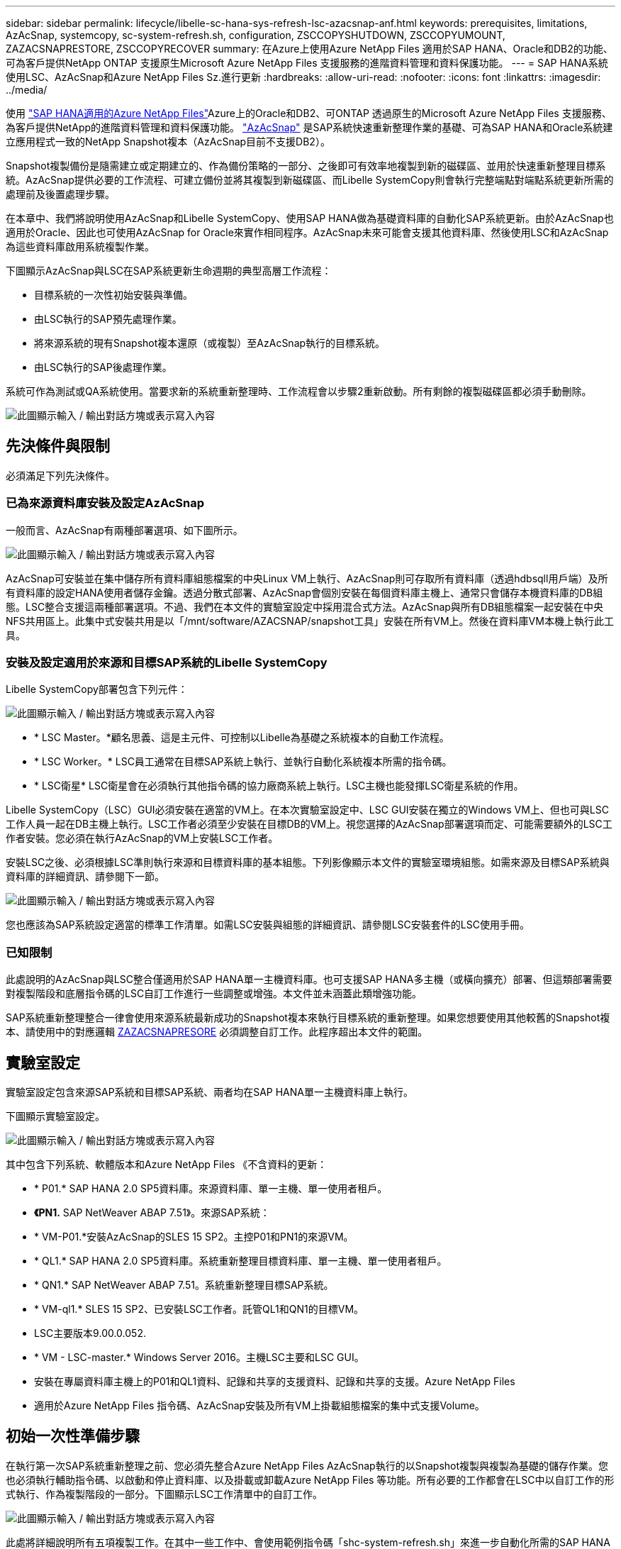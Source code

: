 ---
sidebar: sidebar 
permalink: lifecycle/libelle-sc-hana-sys-refresh-lsc-azacsnap-anf.html 
keywords: prerequisites, limitations, AzAcSnap, systemcopy, sc-system-refresh.sh, configuration, ZSCCOPYSHUTDOWN, ZSCCOPYUMOUNT, ZAZACSNAPRESTORE, ZSCCOPYRECOVER 
summary: 在Azure上使用Azure NetApp Files 適用於SAP HANA、Oracle和DB2的功能、可為客戶提供NetApp ONTAP 支援原生Microsoft Azure NetApp Files 支援服務的進階資料管理和資料保護功能。 
---
= SAP HANA系統使用LSC、AzAcSnap和Azure NetApp Files Sz.進行更新
:hardbreaks:
:allow-uri-read: 
:nofooter: 
:icons: font
:linkattrs: 
:imagesdir: ../media/


[role="lead"]
使用 https://docs.microsoft.com/en-us/azure/azure-netapp-files/azure-netapp-files-solution-architectures["SAP HANA適用的Azure NetApp Files"^]Azure上的Oracle和DB2、可ONTAP 透過原生的Microsoft Azure NetApp Files 支援服務、為客戶提供NetApp的進階資料管理和資料保護功能。 https://docs.microsoft.com/en-us/azure/azure-netapp-files/azacsnap-introduction["AzAcSnap"^] 是SAP系統快速重新整理作業的基礎、可為SAP HANA和Oracle系統建立應用程式一致的NetApp Snapshot複本（AzAcSnap目前不支援DB2）。

Snapshot複製備份是隨需建立或定期建立的、作為備份策略的一部分、之後即可有效率地複製到新的磁碟區、並用於快速重新整理目標系統。AzAcSnap提供必要的工作流程、可建立備份並將其複製到新磁碟區、而Libelle SystemCopy則會執行完整端點對端點系統更新所需的處理前及後置處理步驟。

在本章中、我們將說明使用AzAcSnap和Libelle SystemCopy、使用SAP HANA做為基礎資料庫的自動化SAP系統更新。由於AzAcSnap也適用於Oracle、因此也可使用AzAcSnap for Oracle來實作相同程序。AzAcSnap未來可能會支援其他資料庫、然後使用LSC和AzAcSnap為這些資料庫啟用系統複製作業。

下圖顯示AzAcSnap與LSC在SAP系統更新生命週期的典型高層工作流程：

* 目標系統的一次性初始安裝與準備。
* 由LSC執行的SAP預先處理作業。
* 將來源系統的現有Snapshot複本還原（或複製）至AzAcSnap執行的目標系統。
* 由LSC執行的SAP後處理作業。


系統可作為測試或QA系統使用。當要求新的系統重新整理時、工作流程會以步驟2重新啟動。所有剩餘的複製磁碟區都必須手動刪除。

image:libelle-sc-image23.png["此圖顯示輸入 / 輸出對話方塊或表示寫入內容"]



== 先決條件與限制

必須滿足下列先決條件。



=== 已為來源資料庫安裝及設定AzAcSnap

一般而言、AzAcSnap有兩種部署選項、如下圖所示。

image:libelle-sc-image24.png["此圖顯示輸入 / 輸出對話方塊或表示寫入內容"]

AzAcSnap可安裝並在集中儲存所有資料庫組態檔案的中央Linux VM上執行、AzAcSnap則可存取所有資料庫（透過hdbsqll用戶端）及所有資料庫的設定HANA使用者儲存金鑰。透過分散式部署、AzAcSnap會個別安裝在每個資料庫主機上、通常只會儲存本機資料庫的DB組態。LSC整合支援這兩種部署選項。不過、我們在本文件的實驗室設定中採用混合式方法。AzAcSnap與所有DB組態檔案一起安裝在中央NFS共用區上。此集中式安裝共用是以「/mnt/software/AZACSNAP/snapshot工具」安裝在所有VM上。然後在資料庫VM本機上執行此工具。



=== 安裝及設定適用於來源和目標SAP系統的Libelle SystemCopy

Libelle SystemCopy部署包含下列元件：

image:libelle-sc-image25.png["此圖顯示輸入 / 輸出對話方塊或表示寫入內容"]

* * LSC Master。*顧名思義、這是主元件、可控制以Libelle為基礎之系統複本的自動工作流程。
* * LSC Worker。* LSC員工通常在目標SAP系統上執行、並執行自動化系統複本所需的指令碼。
* * LSC衛星* LSC衛星會在必須執行其他指令碼的協力廠商系統上執行。LSC主機也能發揮LSC衛星系統的作用。


Libelle SystemCopy（LSC）GUI必須安裝在適當的VM上。在本次實驗室設定中、LSC GUI安裝在獨立的Windows VM上、但也可與LSC工作人員一起在DB主機上執行。LSC工作者必須至少安裝在目標DB的VM上。視您選擇的AzAcSnap部署選項而定、可能需要額外的LSC工作者安裝。您必須在執行AzAcSnap的VM上安裝LSC工作者。

安裝LSC之後、必須根據LSC準則執行來源和目標資料庫的基本組態。下列影像顯示本文件的實驗室環境組態。如需來源及目標SAP系統與資料庫的詳細資訊、請參閱下一節。

image:libelle-sc-image26.png["此圖顯示輸入 / 輸出對話方塊或表示寫入內容"]

您也應該為SAP系統設定適當的標準工作清單。如需LSC安裝與組態的詳細資訊、請參閱LSC安裝套件的LSC使用手冊。



=== 已知限制

此處說明的AzAcSnap與LSC整合僅適用於SAP HANA單一主機資料庫。也可支援SAP HANA多主機（或橫向擴充）部署、但這類部署需要對複製階段和底層指令碼的LSC自訂工作進行一些調整或增強。本文件並未涵蓋此類增強功能。

SAP系統重新整理整合一律會使用來源系統最新成功的Snapshot複本來執行目標系統的重新整理。如果您想要使用其他較舊的Snapshot複本、請使用中的對應邏輯 <<ZAZACSNAPRESORE>> 必須調整自訂工作。此程序超出本文件的範圍。



== 實驗室設定

實驗室設定包含來源SAP系統和目標SAP系統、兩者均在SAP HANA單一主機資料庫上執行。

下圖顯示實驗室設定。

image:libelle-sc-image27.png["此圖顯示輸入 / 輸出對話方塊或表示寫入內容"]

其中包含下列系統、軟體版本和Azure NetApp Files 《不含資料的更新：

* * P01.* SAP HANA 2.0 SP5資料庫。來源資料庫、單一主機、單一使用者租戶。
* *《PN1.* SAP NetWeaver ABAP 7.51》。來源SAP系統：
* * VM-P01.*安裝AzAcSnap的SLES 15 SP2。主控P01和PN1的來源VM。
* * QL1.* SAP HANA 2.0 SP5資料庫。系統重新整理目標資料庫、單一主機、單一使用者租戶。
* * QN1.* SAP NetWeaver ABAP 7.51。系統重新整理目標SAP系統。
* * VM-ql1.* SLES 15 SP2、已安裝LSC工作者。託管QL1和QN1的目標VM。
* LSC主要版本9.00.0.052.
* * VM - LSC-master.* Windows Server 2016。主機LSC主要和LSC GUI。
* 安裝在專屬資料庫主機上的P01和QL1資料、記錄和共享的支援資料、記錄和共享的支援。Azure NetApp Files
* 適用於Azure NetApp Files 指令碼、AzAcSnap安裝及所有VM上掛載組態檔案的集中式支援Volume。




== 初始一次性準備步驟

在執行第一次SAP系統重新整理之前、您必須先整合Azure NetApp Files AzAcSnap執行的以Snapshot複製與複製為基礎的儲存作業。您也必須執行輔助指令碼、以啟動和停止資料庫、以及掛載或卸載Azure NetApp Files 等功能。所有必要的工作都會在LSC中以自訂工作的形式執行、作為複製階段的一部分。下圖顯示LSC工作清單中的自訂工作。

image:libelle-sc-image28.png["此圖顯示輸入 / 輸出對話方塊或表示寫入內容"]

此處將詳細說明所有五項複製工作。在其中一些工作中、會使用範例指令碼「shc-system-refresh.sh」來進一步自動化所需的SAP HANA資料庫還原作業、以及掛載和卸載資料磁碟區。指令碼在系統輸出中使用「LSC：Successful」訊息、表示LSC執行成功。如需自訂工作和可用參數的詳細資料、請參閱LSC使用手冊和LSC開發人員指南。此實驗室環境中的所有工作都會在目標DB VM上執行。


NOTE: 範例指令碼係依現狀提供、且不受NetApp支援。您可以透過電子郵件向mailto：ng-sapcc@netapp.com [ng-sapcc@netapp.com ^]索取指令碼。



=== Sc-system-refresh.sh組態檔

如前所述、輔助指令碼可用來啟動和停止資料庫、掛載Azure NetApp Files 和卸載整個過程、以及從Snapshot複本恢復SAP HANA資料庫。指令碼「shc-system-refresh.sh」儲存在中央NFS共用區。指令碼需要每個目標資料庫的組態檔、而且必須儲存在與指令碼本身相同的資料夾中。組態檔必須具有下列名稱：「c-system-refresh-<target DB SID>.cfg/」（例如本實驗室環境中的「c-system-refresh-Ql1.cfg/」）。此處使用的組態檔使用固定/硬編碼的來源DB SID。只要做一些變更、就能增強指令碼和組態檔、將來源DB SID當作輸入參數。

下列參數必須根據特定環境進行調整：

....
# hdbuserstore key, which should be used to connect to the target database
KEY=”QL1SYSTEM”
# single container or MDC
export P01_HANA_DATABASE_TYPE=MULTIPLE_CONTAINERS
# source tenant names { TENANT_SID [, TENANT_SID]* }
export P01_TENANT_DATABASE_NAMES=P01
# cloned vol mount path
export CLONED_VOLUMES_MOUNT_PATH=`tail -2 /mnt/software/AZACSNAP/snapshot_tool/logs/azacsnap-restore-azacsnap-P01.log | grep -oe “[0-9]*\.[0-9]*\.[0-9]*\.[0-9]*:/.* “`
....


=== ZSCCOPYSHUTDOWN

此工作會停止目標SAP HANA資料庫。本工作的「程式碼」區段包含下列文字：

....
$_include_tool(unix_header.sh)_$
sudo /mnt/software/scripts/sc-system-refresh/sc-system-refresh.sh shutdown $_system(target_db, id)_$ > $_logfile_$
....
指令碼「shc-system-refresh.sh」使用兩個參數：「shutdown」命令和DB SID、以使用sapControl來停止SAP HANA資料庫。系統輸出會重新導向至標準LSC記錄檔。如前所述、我們會使用「LSC：成功」訊息來表示成功執行。

image:libelle-sc-image29.png["此圖顯示輸入 / 輸出對話方塊或表示寫入內容"]



=== ZSCCOPYMOUUNT

這項工作會從Azure NetApp Files 目標DB作業系統（OS）卸載舊版的支援資料磁碟區。此工作的程式碼區段包含下列文字：

....
$_include_tool(unix_header.sh)_$
sudo /mnt/software/scripts/sc-system-refresh/sc-system-refresh.sh umount $_system(target_db, id)_$ > $_logfile_$
....
使用的指令碼與上一個工作相同。傳遞的兩個參數是「umount」命令和DB SID。



=== ZAZACSNAPRESORE

此工作會執行AzAcSnap、將來源資料庫的最新成功Snapshot複本複製到目標資料庫的新Volume。此作業相當於在傳統備份環境中重新導向備份還原。不過、Snapshot複本與複製功能可讓您在數秒內執行此工作、即使是最大的資料庫、但傳統備份也可能需要數小時的時間。此工作的程式碼區段包含下列文字：

....
$_include_tool(unix_header.sh)_$
sudo /mnt/software/AZACSNAP/snapshot_tool/azacsnap -c restore --restore snaptovol --hanasid $_system(source_db, id)_$ --configfile=/mnt/software/AZACSNAP/snapshot_tool/azacsnap-$_system(source_db, id)_$.json > $_logfile_$
....
如需AzAcSnap命令列選項的完整文件、請參閱Azure文件： https://docs.microsoft.com/en-us/azure/azure-netapp-files/azacsnap-cmd-ref-restore["使用Azure應用程式一致的Snapshot工具進行還原"^]。此通話假設來源DB的json DB組態檔可在中央NFS共用區找到、其命名慣例如下：「azacsnap -」。JSON'（例如、本實驗室環境中的「azacsnap、P01、json」）。


NOTE: 由於AzacSnap命令的輸出無法變更、因此無法使用預設的「LSC：soc成功」訊息來執行此工作。因此、AzAcSnap輸出中的字串「範例掛載指令」會作為成功的傳回程式碼使用。在5.0 GA版的AzAcSnap中、此輸出只會在複製程序成功時產生。

下圖顯示AzAcSnap還原至新的Volume成功訊息。

image:libelle-sc-image30.png["此圖顯示輸入 / 輸出對話方塊或表示寫入內容"]



=== ZSCCOPYMOUUNT

此工作會在Azure NetApp Files 目標資料庫的作業系統上掛載新的「更新資料」磁碟區。此工作的程式碼區段包含下列文字：

....
$_include_tool(unix_header.sh)_$
sudo /mnt/software/scripts/sc-system-refresh/sc-system-refresh.sh mount $_system(target_db, id)_$ > $_logfile_$
....
再次使用sc-system-refresh.sh指令碼、傳遞「mount」命令和目標DB SID。



=== ZSCCOPYRECOVER

此工作會根據還原（複製）的Snapshot複本、執行系統資料庫和租戶資料庫的SAP HANA資料庫還原。此處使用的還原選項適用於特定資料庫備份、例如不套用其他記錄以進行轉送恢復。因此、恢復時間非常短（最多只需幾分鐘）。此作業的執行時間取決於SAP HANA資料庫在還原程序之後自動啟動。若要加速啟動時間、Azure NetApp Files 可根據本Azure文件中的說明、視需要暫時增加功能： https://docs.microsoft.com/en-us/azure/azure-netapp-files/azure-netapp-files-performance-considerations["動態增加或減少磁碟區配額"^]。此工作的程式碼區段包含下列文字：

....
$_include_tool(unix_header.sh)_$
sudo /mnt/software/scripts/sc-system-refresh/sc-system-refresh.sh recover $_system(target_db, id)_$ > $_logfile_$
....
此指令碼會與「主機蓋」命令和目標DB SID一起再次使用。



== SAP HANA系統更新作業

在本節中、實驗室系統的更新作業範例顯示此工作流程的主要步驟。

已為備份目錄中所列的P01來源資料庫建立定期和隨需的Snapshot複本。

image:libelle-sc-image31.png["此圖顯示輸入 / 輸出對話方塊或表示寫入內容"]

在重新整理作業中、使用了3月12日的最新備份。在備份詳細資料區段中、會列出此備份的外部備份ID（EBID）。這是Azure NetApp Files 針對下列圖片所示的相關Snapshot複本備份、在支援資料的資料捲上。

image:libelle-sc-image32.png["此圖顯示輸入 / 輸出對話方塊或表示寫入內容"]

若要開始重新整理作業、請在LSC GUI中選取正確的組態、然後按一下「Start Execution（開始執行）」。

image:libelle-sc-image33.png["此圖顯示輸入 / 輸出對話方塊或表示寫入內容"]

LSC會開始執行檢查階段的工作、接著執行預先階段的設定工作。

image:libelle-sc-image34.png["此圖顯示輸入 / 輸出對話方塊或表示寫入內容"]

作為「預先」階段的最後一步、目標SAP系統會停止。在下列「複製」階段中、會執行上一節所述的步驟。首先、目標SAP HANA資料庫會停止、舊Azure NetApp Files 版的還原Volume會從作業系統中卸載。

image:libelle-sc-image35.png["此圖顯示輸入 / 輸出對話方塊或表示寫入內容"]

然後、ZAZACSNAPRESORE工作會從P01系統的現有Snapshot複本建立新的Volume做為複本。下列兩張圖片顯示LSC GUI中的工作記錄、Azure NetApp Files 以及Azure入口網站中的複製版的SURE。

image:libelle-sc-image36.png["此圖顯示輸入 / 輸出對話方塊或表示寫入內容"]

image:libelle-sc-image37.png["此圖顯示輸入 / 輸出對話方塊或表示寫入內容"]

然後、此新磁碟區會掛載到目標DB主機上、系統資料庫和租戶資料庫會使用內含的Snapshot複本來還原。成功還原之後、SAP HANA資料庫會自動啟動。SAP HANA資料庫的這項啟動、大部分時間都是在複製階段。無論資料庫大小為何、其餘步驟通常會在數秒到數分鐘內完成。下圖顯示如何使用SAP提供的python還原指令碼來還原系統資料庫。

image:libelle-sc-image38.png["此圖顯示輸入 / 輸出對話方塊或表示寫入內容"]

複製階段結束後、LSC會繼續執行後續階段的所有已定義步驟。當系統重新整理程序完全完成時、目標系統會重新啟動並執行、而且完全可用。使用本實驗室系統、SAP系統重新整理的總執行時間約為25分鐘、其中複製階段僅需5分鐘。

image:libelle-sc-image39.png["此圖顯示輸入 / 輸出對話方塊或表示寫入內容"]
